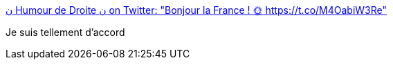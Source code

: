 :jbake-type: post
:jbake-status: published
:jbake-title: ن Humour de Droite ن on Twitter: "Bonjour la France ! 🌞 https://t.co/M4OabiW3Re"
:jbake-tags: politique,france,_mois_oct.,_année_2017
:jbake-date: 2017-10-16
:jbake-depth: ../
:jbake-uri: shaarli/1508145209000.adoc
:jbake-source: https://nicolas-delsaux.hd.free.fr/Shaarli?searchterm=https%3A%2F%2Ftwitter.com%2Fhumourdedroite%2Fstatus%2F919075216965427200&searchtags=politique+france+_mois_oct.+_ann%C3%A9e_2017
:jbake-style: shaarli

https://twitter.com/humourdedroite/status/919075216965427200[ن Humour de Droite ن on Twitter: "Bonjour la France ! 🌞 https://t.co/M4OabiW3Re"]

Je suis tellement d'accord
